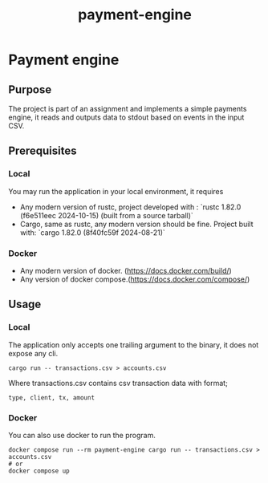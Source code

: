 #+title: payment-engine

* Payment engine

** Purpose

The project is part of an assignment and implements a simple payments engine, it reads and outputs data to stdout based on events in the input CSV.

** Prerequisites

*** Local
You may run the application in your local environment, it requires

+ Any modern version of rustc, project developed with : `rustc 1.82.0 (f6e511eec 2024-10-15) (built from a source tarball)` 
+ Cargo, same as rustc, any modern version should be fine. Project built with: `cargo 1.82.0 (8f40fc59f 2024-08-21)`

*** Docker
+ Any modern version of docker. (https://docs.docker.com/build/)
+ Any version of docker compose.(https://docs.docker.com/compose/)
 

** Usage

*** Local

The application only accepts one trailing argument to the binary, it does not expose any cli. 
#+name: usage
#+begin_src shell
cargo run -- transactions.csv > accounts.csv
#+end_src

Where transactions.csv contains csv transaction data with format;
#+begin_src csv
type, client, tx, amount
#+end_src


*** Docker

You can also use docker to run the program.

#+name: usage docker
#+begin_src shell
docker compose run --rm payment-engine cargo run -- transactions.csv > accounts.csv
# or 
docker compose up
#+end_src
